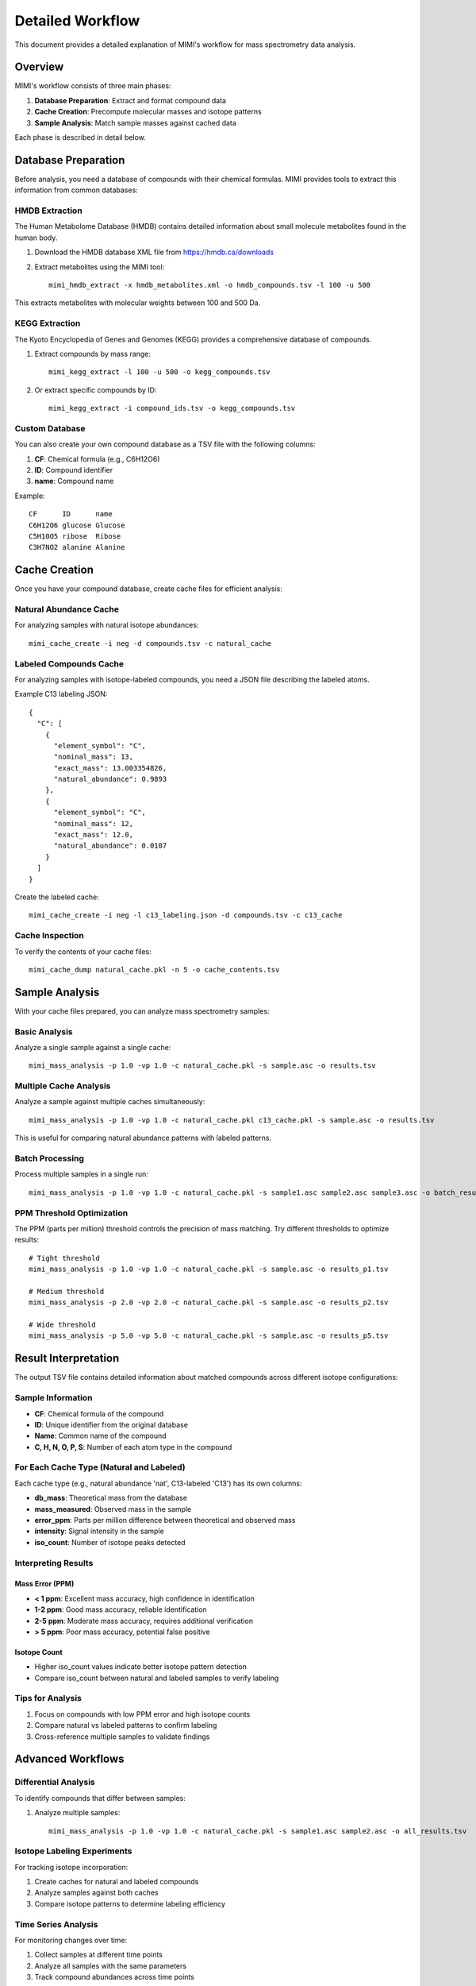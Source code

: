 Detailed Workflow
===============

This document provides a detailed explanation of MIMI's workflow for mass spectrometry data analysis.

Overview
--------

MIMI's workflow consists of three main phases:

1. **Database Preparation**: Extract and format compound data
2. **Cache Creation**: Precompute molecular masses and isotope patterns
3. **Sample Analysis**: Match sample masses against cached data

Each phase is described in detail below.

Database Preparation
------------------

Before analysis, you need a database of compounds with their chemical formulas. MIMI provides tools to extract this information from common databases:

HMDB Extraction
~~~~~~~~~~~~~

The Human Metabolome Database (HMDB) contains detailed information about small molecule metabolites found in the human body.

1. Download the HMDB database XML file from https://hmdb.ca/downloads
2. Extract metabolites using the MIMI tool::

    mimi_hmdb_extract -x hmdb_metabolites.xml -o hmdb_compounds.tsv -l 100 -u 500

This extracts metabolites with molecular weights between 100 and 500 Da.

KEGG Extraction
~~~~~~~~~~~~~

The Kyoto Encyclopedia of Genes and Genomes (KEGG) provides a comprehensive database of compounds.

1. Extract compounds by mass range::

    mimi_kegg_extract -l 100 -u 500 -o kegg_compounds.tsv

2. Or extract specific compounds by ID::

    mimi_kegg_extract -i compound_ids.tsv -o kegg_compounds.tsv

Custom Database
~~~~~~~~~~~~~

You can also create your own compound database as a TSV file with the following columns:

1. **CF**: Chemical formula (e.g., C6H12O6)
2. **ID**: Compound identifier
3. **name**: Compound name

Example::

    CF      ID      name
    C6H12O6 glucose Glucose
    C5H10O5 ribose  Ribose
    C3H7NO2 alanine Alanine

Cache Creation
------------

Once you have your compound database, create cache files for efficient analysis:

Natural Abundance Cache
~~~~~~~~~~~~~~~~~~~~~

For analyzing samples with natural isotope abundances::

    mimi_cache_create -i neg -d compounds.tsv -c natural_cache

Labeled Compounds Cache
~~~~~~~~~~~~~~~~~~~~~

For analyzing samples with isotope-labeled compounds, you need a JSON file describing the labeled atoms.

Example C13 labeling JSON::

    {
      "C": [
        {
          "element_symbol": "C",
          "nominal_mass": 13,
          "exact_mass": 13.003354826,
          "natural_abundance": 0.9893
        },
        {
          "element_symbol": "C",
          "nominal_mass": 12,
          "exact_mass": 12.0,
          "natural_abundance": 0.0107
        }
      ]
    }

Create the labeled cache::

    mimi_cache_create -i neg -l c13_labeling.json -d compounds.tsv -c c13_cache

Cache Inspection
~~~~~~~~~~~~~~

To verify the contents of your cache files::

    mimi_cache_dump natural_cache.pkl -n 5 -o cache_contents.tsv

Sample Analysis
-------------

With your cache files prepared, you can analyze mass spectrometry samples:

Basic Analysis
~~~~~~~~~~~~

Analyze a single sample against a single cache::

    mimi_mass_analysis -p 1.0 -vp 1.0 -c natural_cache.pkl -s sample.asc -o results.tsv

Multiple Cache Analysis
~~~~~~~~~~~~~~~~~~~~~

Analyze a sample against multiple caches simultaneously::

    mimi_mass_analysis -p 1.0 -vp 1.0 -c natural_cache.pkl c13_cache.pkl -s sample.asc -o results.tsv

This is useful for comparing natural abundance patterns with labeled patterns.

Batch Processing
~~~~~~~~~~~~~~

Process multiple samples in a single run::

    mimi_mass_analysis -p 1.0 -vp 1.0 -c natural_cache.pkl -s sample1.asc sample2.asc sample3.asc -o batch_results.tsv

PPM Threshold Optimization
~~~~~~~~~~~~~~~~~~~~~~~~

The PPM (parts per million) threshold controls the precision of mass matching. Try different thresholds to optimize results::

    # Tight threshold
    mimi_mass_analysis -p 1.0 -vp 1.0 -c natural_cache.pkl -s sample.asc -o results_p1.tsv
    
    # Medium threshold
    mimi_mass_analysis -p 2.0 -vp 2.0 -c natural_cache.pkl -s sample.asc -o results_p2.tsv
    
    # Wide threshold
    mimi_mass_analysis -p 5.0 -vp 5.0 -c natural_cache.pkl -s sample.asc -o results_p5.tsv

Result Interpretation
-------------------

The output TSV file contains detailed information about matched compounds across different isotope configurations:

Sample Information
~~~~~~~~~~~~~~~~
- **CF**: Chemical formula of the compound
- **ID**: Unique identifier from the original database
- **Name**: Common name of the compound
- **C, H, N, O, P, S**: Number of each atom type in the compound

For Each Cache Type (Natural and Labeled)
~~~~~~~~~~~~~~~~~~~~~~~~~~~~~~~~~~~~~
Each cache type (e.g., natural abundance 'nat', C13-labeled 'C13') has its own columns:

- **db_mass**: Theoretical mass from the database
- **mass_measured**: Observed mass in the sample
- **error_ppm**: Parts per million difference between theoretical and observed mass
- **intensity**: Signal intensity in the sample
- **iso_count**: Number of isotope peaks detected

Interpreting Results
~~~~~~~~~~~~~~~~~~

Mass Error (PPM)
^^^^^^^^^^^^^^^
- **< 1 ppm**: Excellent mass accuracy, high confidence in identification
- **1-2 ppm**: Good mass accuracy, reliable identification
- **2-5 ppm**: Moderate mass accuracy, requires additional verification
- **> 5 ppm**: Poor mass accuracy, potential false positive

Isotope Count
^^^^^^^^^^^^
- Higher iso_count values indicate better isotope pattern detection
- Compare iso_count between natural and labeled samples to verify labeling



Tips for Analysis
~~~~~~~~~~~~~~~
1. Focus on compounds with low PPM error and high isotope counts
2. Compare natural vs labeled patterns to confirm labeling
3. Cross-reference multiple samples to validate findings

Advanced Workflows
----------------

Differential Analysis
~~~~~~~~~~~~~~~~~~~

To identify compounds that differ between samples:

1. Analyze multiple samples::

    mimi_mass_analysis -p 1.0 -vp 1.0 -c natural_cache.pkl -s sample1.asc sample2.asc -o all_results.tsv


Isotope Labeling Experiments
~~~~~~~~~~~~~~~~~~~~~~~~~~

For tracking isotope incorporation:

1. Create caches for natural and labeled compounds
2. Analyze samples against both caches
3. Compare isotope patterns to determine labeling efficiency

Time Series Analysis
~~~~~~~~~~~~~~~~~

For monitoring changes over time:

1. Collect samples at different time points
2. Analyze all samples with the same parameters
3. Track compound abundances across time points 
